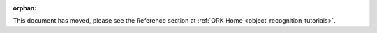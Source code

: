 .. Old page, retained to avoid breaking links

:orphan:

.. _infrastructure::

This document has moved, please see the Reference section at
:ref:`ORK Home <object_recognition_tutorials>`.
